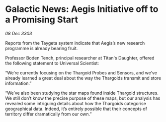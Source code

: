 * Galactic News: Aegis Initiative off to a Promising Start

/08 Dec 3303/

Reports from the Taygeta system indicate that Aegis’s new research programme is already bearing fruit. 

Professor Boden Tench, principal researcher at Titan's Daughter, offered the following statement to Universal Scientist: 

“We’re currently focusing on the Thargoid Probes and Sensors, and we’ve already learned a great deal about the way the Thargoids transmit and store information.” 

“We’ve also been studying the star maps found inside Thargoid structures. We still don’t know the precise purpose of these maps, but our analysis has revealed some intriguing details about how the Thargoids categorise geographical data. Indeed, it’s entirely possible that their concepts of territory differ dramatically from our own.”